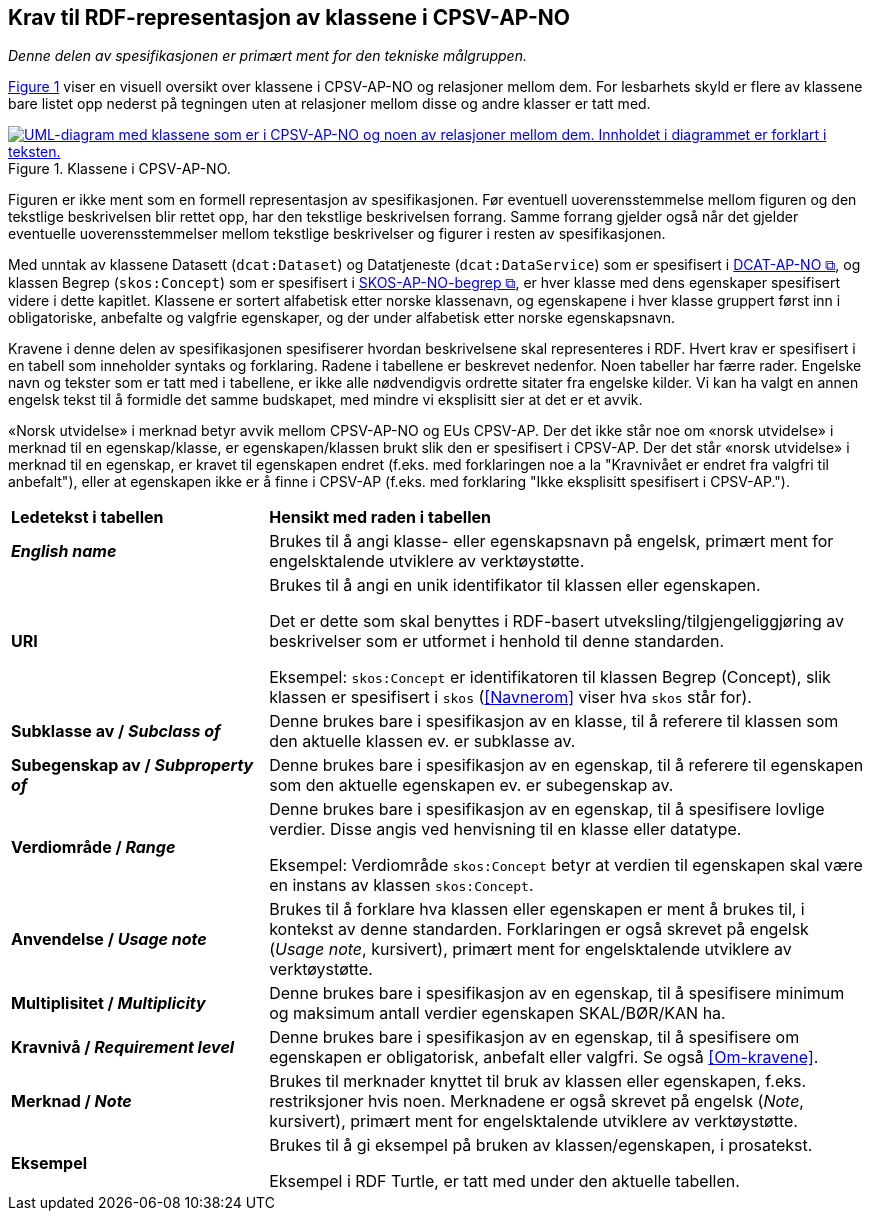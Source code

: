 == Krav til RDF-representasjon av klassene i CPSV-AP-NO [[Spesifikasjon-per-klasse]]

_Denne delen av spesifikasjonen er primært ment for den tekniske målgruppen._ 

:xrefstyle: short

<<img-KlasseOversikt>> viser en visuell oversikt over klassene i CPSV-AP-NO og relasjoner mellom dem. For lesbarhets skyld er flere av klassene bare listet opp nederst på tegningen uten at relasjoner mellom disse og andre klasser er tatt med. 

[[img-KlasseOversikt]]
.Klassene i CPSV-AP-NO.
[link=images/CPSV-AP-NO-klasser.png]
image::images/CPSV-AP-NO-klasser.png[alt="UML-diagram med klassene som er i CPSV-AP-NO og noen av relasjoner mellom dem. Innholdet i diagrammet er forklart i teksten."]

:xrefstyle: full

Figuren er ikke ment som en formell representasjon av spesifikasjonen. Før eventuell uoverensstemmelse mellom figuren og den tekstlige beskrivelsen blir rettet opp, har den tekstlige beskrivelsen forrang. Samme forrang gjelder også når det gjelder eventuelle uoverensstemmelser mellom tekstlige beskrivelser og figurer i resten av spesifikasjonen. 

Med unntak av klassene Datasett (`dcat:Dataset`) og Datatjeneste (`dcat:DataService`) som er spesifisert i https://data.norge.no/specification/dcat-ap-no/[DCAT-AP-NO &#x29C9;, window="_blank", role="ext-link"], og klassen Begrep (`skos:Concept`) som er spesifisert i https://data.norge.no/specification/skos-ap-no-begrep/[SKOS-AP-NO-begrep &#x29C9;, window="_blank", role="ext-link"], er hver klasse med dens egenskaper spesifisert videre i dette kapitlet. Klassene er sortert alfabetisk etter norske klassenavn, og egenskapene i hver klasse gruppert først inn i obligatoriske, anbefalte og valgfrie egenskaper, og der under alfabetisk etter norske egenskapsnavn. 

Kravene i denne delen av spesifikasjonen spesifiserer hvordan beskrivelsene skal representeres i RDF. Hvert krav er spesifisert i en tabell som inneholder syntaks og forklaring. Radene i tabellene er beskrevet nedenfor. Noen tabeller har færre rader. Engelske navn og tekster som er tatt med i tabellene, er ikke alle nødvendigvis ordrette sitater fra engelske kilder. Vi kan ha valgt en annen engelsk tekst til å formidle det samme budskapet, med mindre vi eksplisitt sier at det er et avvik. 

«Norsk utvidelse» i merknad betyr avvik mellom CPSV-AP-NO og EUs CPSV-AP. Der det ikke står noe om «norsk utvidelse» i merknad til en egenskap/klasse, er egenskapen/klassen brukt slik den er spesifisert i CPSV-AP. Der det står «norsk utvidelse» i merknad til en egenskap, er kravet til egenskapen endret (f.eks. med forklaringen noe a la "Kravnivået er endret fra valgfri til anbefalt"), eller at egenskapen ikke er å finne i CPSV-AP (f.eks. med forklaring "Ikke eksplisitt spesifisert i CPSV-AP."). 

[cols="30s,70"]
|===
| Ledetekst i tabellen | *Hensikt med raden i tabellen*
| _English name_ | Brukes til å angi klasse- eller egenskapsnavn på engelsk, primært ment for engelsktalende utviklere av verktøystøtte.
| URI | Brukes til å angi en unik identifikator til klassen eller egenskapen.

Det er dette som skal benyttes i RDF-basert utveksling/tilgjengeliggjøring av beskrivelser som er utformet i henhold til denne standarden.

Eksempel: `skos:Concept` er identifikatoren til klassen Begrep (Concept), slik klassen er spesifisert i `skos` (<<Navnerom>> viser hva `skos` står for).
| Subklasse av / _Subclass of_ | Denne brukes bare i spesifikasjon av en klasse, til å referere til klassen som den aktuelle klassen ev. er subklasse av. 
| Subegenskap av / _Subproperty of_ | Denne brukes bare i spesifikasjon av en egenskap, til å referere til egenskapen som den aktuelle egenskapen ev. er subegenskap av. 
| Verdiområde / _Range_ | Denne brukes bare i spesifikasjon av en egenskap, til å spesifisere lovlige verdier. Disse angis ved henvisning til en klasse eller datatype.

Eksempel: Verdiområde `skos:Concept` betyr at verdien til egenskapen skal være en instans av klassen `skos:Concept`.
|Anvendelse / _Usage note_ | Brukes til å forklare hva klassen eller egenskapen er ment å brukes til, i kontekst av denne standarden. Forklaringen er også skrevet på engelsk (_Usage note_, kursivert), primært ment for engelsktalende utviklere av verktøystøtte.
| Multiplisitet / _Multiplicity_ | Denne brukes bare i spesifikasjon av en egenskap, til å spesifisere minimum og maksimum antall verdier egenskapen SKAL/BØR/KAN ha.
| Kravnivå / _Requirement level_ | Denne brukes bare i spesifikasjon av en egenskap, til å spesifisere om egenskapen er obligatorisk, anbefalt eller valgfri. Se også <<Om-kravene>>.
| Merknad / _Note_ | Brukes til merknader knyttet til bruk av klassen eller egenskapen, f.eks. restriksjoner hvis noen. Merknadene er også skrevet på engelsk (_Note_, kursivert), primært ment for engelsktalende utviklere av verktøystøtte.
| Eksempel | Brukes til å gi eksempel på bruken av klassen/egenskapen, i prosatekst.

Eksempel i RDF Turtle, er tatt med under den aktuelle tabellen.
|===